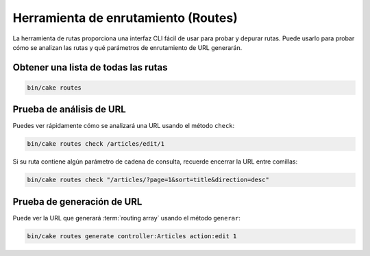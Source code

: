 Herramienta de enrutamiento (Routes)
###########

La herramienta de rutas proporciona una interfaz CLI fácil de usar para probar
y depurar rutas. Puede usarlo para probar cómo se analizan las rutas y qué
parámetros de enrutamiento de URL generarán.

Obtener una lista de todas las rutas
------------------------------------

.. code-block:: console

    bin/cake routes

Prueba de análisis de URL
-------------------------

Puedes ver rápidamente cómo se analizará una URL usando el método ``check``:

.. code-block:: console

    bin/cake routes check /articles/edit/1

Si su ruta contiene algún parámetro de cadena de consulta, recuerde encerrar
la URL entre comillas:

.. code-block:: console

    bin/cake routes check "/articles/?page=1&sort=title&direction=desc"

Prueba de generación de URL
---------------------------

Puede ver la URL que generará :term:`routing array` usando el método ``generar``:

.. code-block:: console

    bin/cake routes generate controller:Articles action:edit 1

